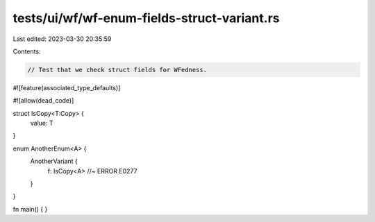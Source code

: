 tests/ui/wf/wf-enum-fields-struct-variant.rs
============================================

Last edited: 2023-03-30 20:35:59

Contents:

.. code-block:: rs

    // Test that we check struct fields for WFedness.

#![feature(associated_type_defaults)]

#![allow(dead_code)]

struct IsCopy<T:Copy> {
    value: T
}

enum AnotherEnum<A> {
    AnotherVariant {
        f: IsCopy<A> //~ ERROR E0277
    }
}


fn main() { }


